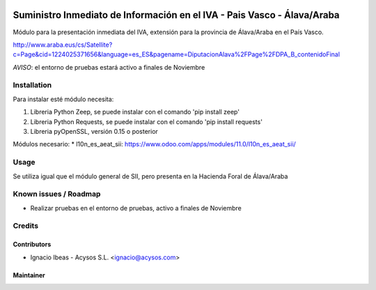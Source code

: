 .. image:: https://img.shields.io/badge/licence-AGPL--3-blue.svg
   :target: http://www.gnu.org/licenses/agpl-3.0-standalone.html
   :alt: License: AGPL-3

========================================================================
Suministro Inmediato de Información en el IVA - Pais Vasco - Álava/Araba
========================================================================

Módulo para la presentación inmediata del IVA, extensión para la provincia 
de Álava/Araba en el País Vasco.

http://www.araba.eus/cs/Satellite?c=Page&cid=1224025371656&language=es_ES&pagename=DiputacionAlava%2FPage%2FDPA_B_contenidoFinal

*AVISO*: el entorno de pruebas estará activo a finales de Noviembre

Installation
============

Para instalar esté módulo necesita:

#. Libreria Python Zeep, se puede instalar con el comando 'pip install zeep'
#. Libreria Python Requests, se puede instalar con el comando 'pip install requests'
#. Libreria pyOpenSSL, versión 0.15 o posterior

Módulos necesario:
* l10n_es_aeat_sii: https://www.odoo.com/apps/modules/11.0/l10n_es_aeat_sii/


Usage
=====

Se utiliza igual que el módulo general de SII, pero presenta en la Hacienda
Foral de Álava/Araba


Known issues / Roadmap
======================

* Realizar pruebas en el entorno de pruebas, activo a finales de Noviembre

Credits
=======

Contributors
------------

* Ignacio Ibeas - Acysos S.L. <ignacio@acysos.com>


Maintainer
----------

.. image:: https://acysos.com/logo.png
   :alt: Acysos S.L.
   :target: https://www.acysos.com
